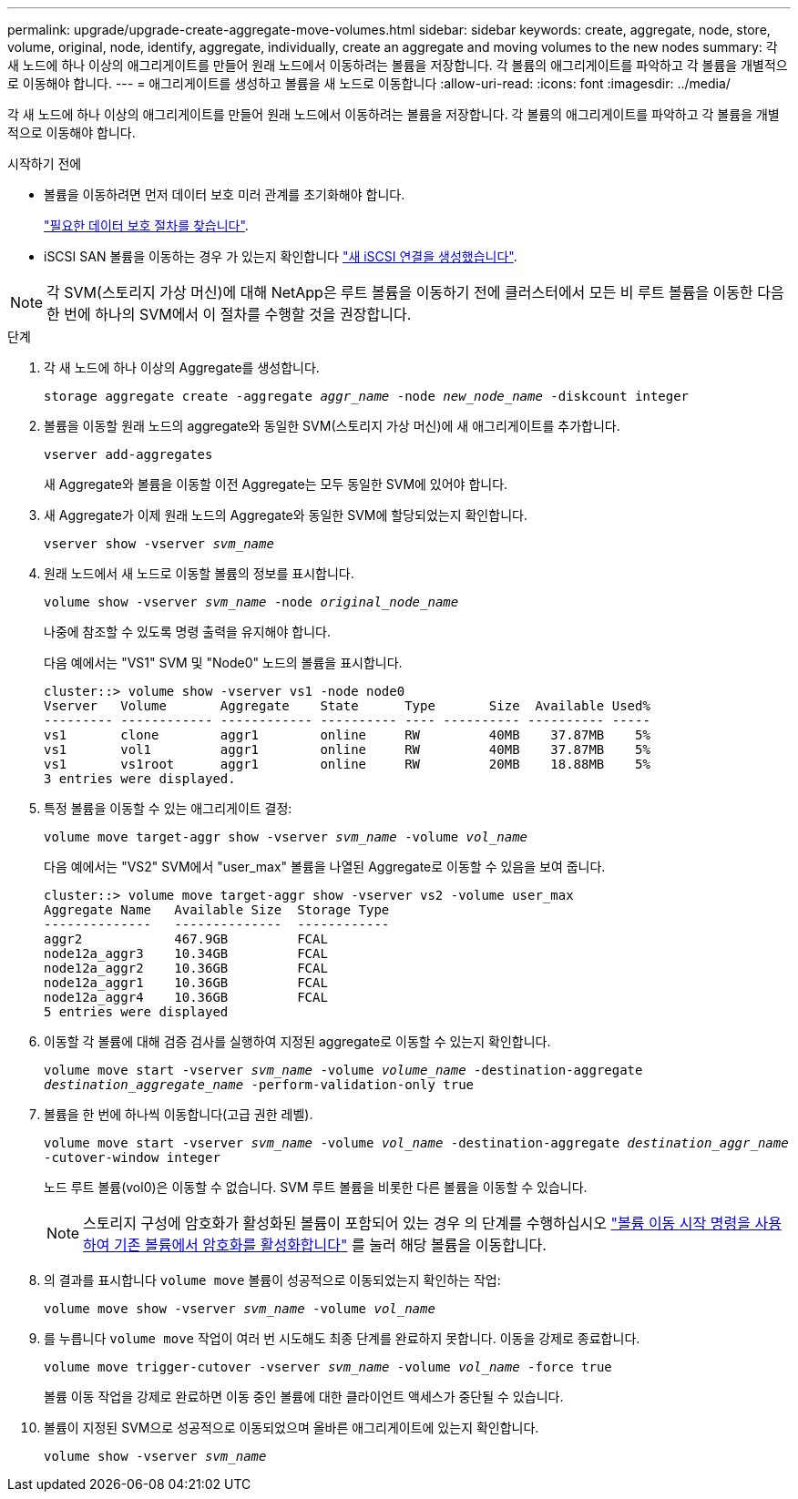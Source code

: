 ---
permalink: upgrade/upgrade-create-aggregate-move-volumes.html 
sidebar: sidebar 
keywords: create, aggregate, node, store, volume, original, node, identify, aggregate, individually, create an aggregate and moving volumes to the new nodes 
summary: 각 새 노드에 하나 이상의 애그리게이트를 만들어 원래 노드에서 이동하려는 볼륨을 저장합니다. 각 볼륨의 애그리게이트를 파악하고 각 볼륨을 개별적으로 이동해야 합니다. 
---
= 애그리게이트를 생성하고 볼륨을 새 노드로 이동합니다
:allow-uri-read: 
:icons: font
:imagesdir: ../media/


[role="lead"]
각 새 노드에 하나 이상의 애그리게이트를 만들어 원래 노드에서 이동하려는 볼륨을 저장합니다. 각 볼륨의 애그리게이트를 파악하고 각 볼륨을 개별적으로 이동해야 합니다.

.시작하기 전에
* 볼륨을 이동하려면 먼저 데이터 보호 미러 관계를 초기화해야 합니다.
+
https://docs.netapp.com/us-en/ontap/data-protection-disaster-recovery/index.html["필요한 데이터 보호 절차를 찾습니다"^].

* iSCSI SAN 볼륨을 이동하는 경우 가 있는지 확인합니다 link:upgrade_move_linux_iscsi_hosts_to_new_nodes.html["새 iSCSI 연결을 생성했습니다"].



NOTE: 각 SVM(스토리지 가상 머신)에 대해 NetApp은 루트 볼륨을 이동하기 전에 클러스터에서 모든 비 루트 볼륨을 이동한 다음 한 번에 하나의 SVM에서 이 절차를 수행할 것을 권장합니다.

.단계
. 각 새 노드에 하나 이상의 Aggregate를 생성합니다.
+
`storage aggregate create -aggregate _aggr_name_ -node _new_node_name_ -diskcount integer`

. 볼륨을 이동할 원래 노드의 aggregate와 동일한 SVM(스토리지 가상 머신)에 새 애그리게이트를 추가합니다.
+
`vserver add-aggregates`

+
새 Aggregate와 볼륨을 이동할 이전 Aggregate는 모두 동일한 SVM에 있어야 합니다.

. 새 Aggregate가 이제 원래 노드의 Aggregate와 동일한 SVM에 할당되었는지 확인합니다.
+
`vserver show -vserver _svm_name_`

. 원래 노드에서 새 노드로 이동할 볼륨의 정보를 표시합니다.
+
`volume show -vserver _svm_name_ -node _original_node_name_`

+
나중에 참조할 수 있도록 명령 출력을 유지해야 합니다.

+
다음 예에서는 "VS1" SVM 및 "Node0" 노드의 볼륨을 표시합니다.

+
[listing]
----
cluster::> volume show -vserver vs1 -node node0
Vserver   Volume       Aggregate    State      Type       Size  Available Used%
--------- ------------ ------------ ---------- ---- ---------- ---------- -----
vs1       clone        aggr1        online     RW         40MB    37.87MB    5%
vs1       vol1         aggr1        online     RW         40MB    37.87MB    5%
vs1       vs1root      aggr1        online     RW         20MB    18.88MB    5%
3 entries were displayed.
----
. 특정 볼륨을 이동할 수 있는 애그리게이트 결정:
+
`volume move target-aggr show -vserver _svm_name_ -volume _vol_name_`

+
다음 예에서는 "VS2" SVM에서 "user_max" 볼륨을 나열된 Aggregate로 이동할 수 있음을 보여 줍니다.

+
[listing]
----
cluster::> volume move target-aggr show -vserver vs2 -volume user_max
Aggregate Name   Available Size  Storage Type
--------------   --------------  ------------
aggr2            467.9GB         FCAL
node12a_aggr3    10.34GB         FCAL
node12a_aggr2    10.36GB         FCAL
node12a_aggr1    10.36GB         FCAL
node12a_aggr4    10.36GB         FCAL
5 entries were displayed
----
. 이동할 각 볼륨에 대해 검증 검사를 실행하여 지정된 aggregate로 이동할 수 있는지 확인합니다.
+
`volume move start -vserver _svm_name_ -volume _volume_name_ -destination-aggregate _destination_aggregate_name_ -perform-validation-only true`

. 볼륨을 한 번에 하나씩 이동합니다(고급 권한 레벨).
+
`volume move start -vserver _svm_name_ -volume _vol_name_ -destination-aggregate _destination_aggr_name_ -cutover-window integer`

+
노드 루트 볼륨(vol0)은 이동할 수 없습니다. SVM 루트 볼륨을 비롯한 다른 볼륨을 이동할 수 있습니다.

+

NOTE: 스토리지 구성에 암호화가 활성화된 볼륨이 포함되어 있는 경우 의 단계를 수행하십시오 https://docs.netapp.com/us-en/ontap/encryption-at-rest/encrypt-existing-volume-task.html["볼륨 이동 시작 명령을 사용하여 기존 볼륨에서 암호화를 활성화합니다"^] 를 눌러 해당 볼륨을 이동합니다.

. 의 결과를 표시합니다 `volume move` 볼륨이 성공적으로 이동되었는지 확인하는 작업:
+
`volume move show -vserver _svm_name_ -volume _vol_name_`

. 를 누릅니다 `volume move` 작업이 여러 번 시도해도 최종 단계를 완료하지 못합니다. 이동을 강제로 종료합니다.
+
`volume move trigger-cutover -vserver _svm_name_ -volume _vol_name_ -force true`

+
볼륨 이동 작업을 강제로 완료하면 이동 중인 볼륨에 대한 클라이언트 액세스가 중단될 수 있습니다.

. 볼륨이 지정된 SVM으로 성공적으로 이동되었으며 올바른 애그리게이트에 있는지 확인합니다.
+
`volume show -vserver _svm_name_`


